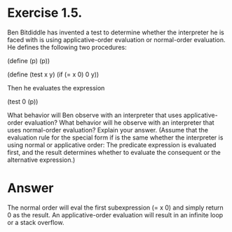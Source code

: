 * Exercise 1.5.  
Ben Bitdiddle has invented a test to determine whether
the interpreter he is faced with is using applicative-order evaluation
or normal-order evaluation. He defines the following two procedures:


(define (p) (p))

(define (test x y)
  (if (= x 0)
      0
      y))

Then he evaluates the expression

(test 0 (p))

What behavior will Ben observe with an interpreter that uses
applicative-order evaluation? What behavior will he observe with an
interpreter that uses normal-order evaluation? Explain your
answer. (Assume that the evaluation rule for the special form if is
the same whether the interpreter is using normal or applicative order:
The predicate expression is evaluated first, and the result determines
whether to evaluate the consequent or the alternative expression.) 


* Answer

The normal order will eval the first subexpression (= x 0) and
simply return 0 as the result. An applicative-order evaluation will
result in an infinite loop or a stack overflow. 
